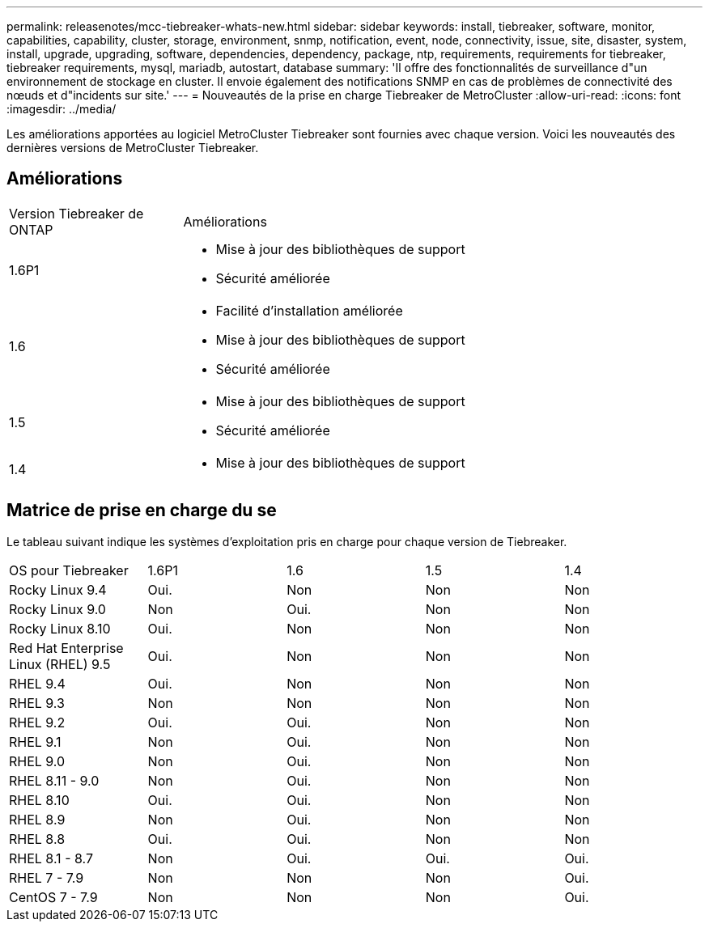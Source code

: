 ---
permalink: releasenotes/mcc-tiebreaker-whats-new.html 
sidebar: sidebar 
keywords: install, tiebreaker, software, monitor, capabilities, capability, cluster, storage, environment, snmp, notification, event, node, connectivity, issue, site, disaster, system, install, upgrade, upgrading, software, dependencies, dependency, package, ntp, requirements, requirements for tiebreaker, tiebreaker requirements, mysql, mariadb, autostart, database 
summary: 'Il offre des fonctionnalités de surveillance d"un environnement de stockage en cluster. Il envoie également des notifications SNMP en cas de problèmes de connectivité des nœuds et d"incidents sur site.' 
---
= Nouveautés de la prise en charge Tiebreaker de MetroCluster
:allow-uri-read: 
:icons: font
:imagesdir: ../media/


[role="lead lead"]
Les améliorations apportées au logiciel MetroCluster Tiebreaker sont fournies avec chaque version. Voici les nouveautés des dernières versions de MetroCluster Tiebreaker.



== Améliorations

[cols="25,75"]
|===


| Version Tiebreaker de ONTAP | Améliorations 


 a| 
1.6P1
 a| 
* Mise à jour des bibliothèques de support
* Sécurité améliorée




 a| 
1.6
 a| 
* Facilité d'installation améliorée
* Mise à jour des bibliothèques de support
* Sécurité améliorée




 a| 
1.5
 a| 
* Mise à jour des bibliothèques de support
* Sécurité améliorée




 a| 
1.4
 a| 
* Mise à jour des bibliothèques de support


|===


== Matrice de prise en charge du se

Le tableau suivant indique les systèmes d'exploitation pris en charge pour chaque version de Tiebreaker.

|===


| OS pour Tiebreaker | 1.6P1 | 1.6 | 1.5 | 1.4 


 a| 
Rocky Linux 9.4
 a| 
Oui.
 a| 
Non
 a| 
Non
 a| 
Non



 a| 
Rocky Linux 9.0
 a| 
Non
 a| 
Oui.
 a| 
Non
 a| 
Non



 a| 
Rocky Linux 8.10
 a| 
Oui.
 a| 
Non
 a| 
Non
 a| 
Non



 a| 
Red Hat Enterprise Linux (RHEL) 9.5
 a| 
Oui.
 a| 
Non
 a| 
Non
 a| 
Non



 a| 
RHEL 9.4
 a| 
Oui.
 a| 
Non
 a| 
Non
 a| 
Non



 a| 
RHEL 9.3
 a| 
Non
 a| 
Non
 a| 
Non
 a| 
Non



 a| 
RHEL 9.2
 a| 
Oui.
 a| 
Oui.
 a| 
Non
 a| 
Non



 a| 
RHEL 9.1
 a| 
Non
 a| 
Oui.
 a| 
Non
 a| 
Non



 a| 
RHEL 9.0
 a| 
Non
 a| 
Oui.
 a| 
Non
 a| 
Non



 a| 
RHEL 8.11 - 9.0
 a| 
Non
 a| 
Oui.
 a| 
Non
 a| 
Non



 a| 
RHEL 8.10
 a| 
Oui.
 a| 
Oui.
 a| 
Non
 a| 
Non



 a| 
RHEL 8.9
 a| 
Non
 a| 
Oui.
 a| 
Non
 a| 
Non



 a| 
RHEL 8.8
 a| 
Oui.
 a| 
Oui.
 a| 
Non
 a| 
Non



 a| 
RHEL 8.1 - 8.7
 a| 
Non
 a| 
Oui.
 a| 
Oui.
 a| 
Oui.



 a| 
RHEL 7 - 7.9
 a| 
Non
 a| 
Non
 a| 
Non
 a| 
Oui.



 a| 
CentOS 7 - 7.9
 a| 
Non
 a| 
Non
 a| 
Non
 a| 
Oui.

|===